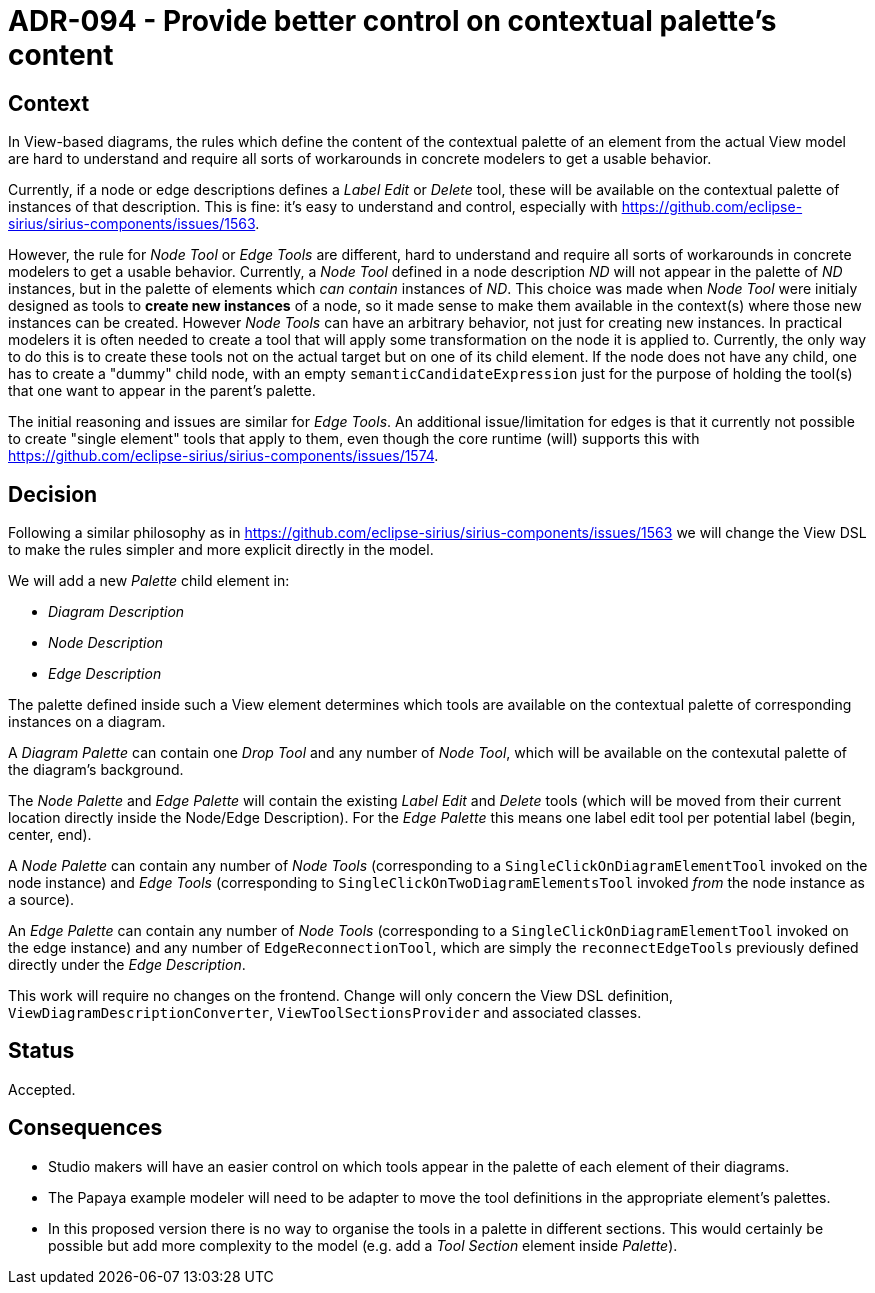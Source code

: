 = ADR-094 - Provide better control on contextual palette's content

== Context

In View-based diagrams, the rules which define the content of the contextual palette of an element from the actual View model are hard to understand and require all sorts of workarounds in concrete modelers to get a usable behavior.

Currently, if a node or edge descriptions defines a _Label Edit_ or _Delete_ tool, these will be available on the contextual palette of instances of that description.
This is fine: it's easy to understand and control, especially with https://github.com/eclipse-sirius/sirius-components/issues/1563.

However, the rule for _Node Tool_ or _Edge Tools_ are different, hard to understand and require all sorts of workarounds in concrete modelers to get a usable behavior.
Currently, a _Node Tool_ defined in a node description _ND_ will not appear in the palette of _ND_ instances, but in the palette of elements which _can contain_ instances of _ND_.
This choice was made when _Node Tool_ were initialy designed as tools to *create new instances* of a node, so it made sense to make them available in the context(s) where those new instances can be created.
However _Node Tools_ can have an arbitrary behavior, not just for creating new instances.
In practical modelers it is often needed to create a tool that will apply some transformation on the node it is applied to.
Currently, the only way to do this is to create these tools not on the actual target but on one of its child element.
If the node does not have any child, one has to create a "dummy" child node, with an empty `semanticCandidateExpression` just for the purpose of holding the tool(s) that one want to appear in the parent's palette.

The initial reasoning and issues are similar for _Edge Tools_.
An additional issue/limitation for edges is that it currently not possible to create "single element" tools that apply to them, even though the core runtime (will) supports this with https://github.com/eclipse-sirius/sirius-components/issues/1574.

== Decision

Following a similar philosophy as in https://github.com/eclipse-sirius/sirius-components/issues/1563 we will change the View DSL to make the rules simpler and more explicit directly in the model.

We will add a new _Palette_ child element in:

- _Diagram Description_
- _Node Description_
- _Edge Description_

The palette defined inside such a View element determines which tools are available on the contextual palette of corresponding instances on a diagram.

A _Diagram Palette_ can contain one _Drop Tool_ and any number of _Node Tool_, which will be available on the contexutal palette of the diagram's background.

The _Node Palette_ and _Edge Palette_ will contain the existing _Label Edit_ and _Delete_ tools (which will be moved from their current location directly inside the Node/Edge Description).
For the _Edge Palette_ this means one label edit tool per potential label (begin, center, end).

A _Node Palette_ can contain any number of _Node Tools_ (corresponding to a `SingleClickOnDiagramElementTool` invoked on the node instance) and _Edge Tools_ (corresponding to `SingleClickOnTwoDiagramElementsTool` invoked _from_ the node instance as a source).

An _Edge Palette_ can contain any number of _Node Tools_ (corresponding to a `SingleClickOnDiagramElementTool` invoked on the edge instance) and any number of `EdgeReconnectionTool`, which are simply the `reconnectEdgeTools` previously defined directly under the _Edge Description_.

This work will require no changes on the frontend.
Change will only concern the View DSL definition, `ViewDiagramDescriptionConverter`, `ViewToolSectionsProvider` and associated classes.

== Status

Accepted.

== Consequences

- Studio makers will have an easier control on which tools appear in the palette of each element of their diagrams.
- The Papaya example modeler will need to be adapter to move the tool definitions in the appropriate element's palettes.
- In this proposed version there is no way to organise the tools in a palette in different sections.
This would certainly be possible but add more complexity to the model (e.g. add a _Tool Section_ element inside _Palette_).
